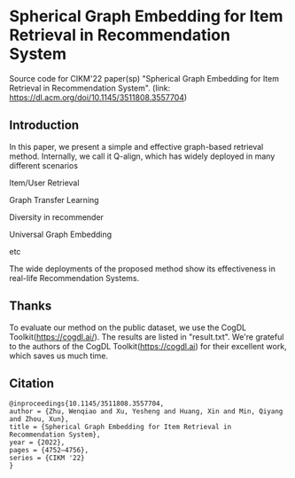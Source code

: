 * Spherical Graph Embedding for Item Retrieval in Recommendation System

Source code for CIKM'22 paper(sp) "Spherical Graph Embedding for Item Retrieval in Recommendation System". 
(link: https://dl.acm.org/doi/10.1145/3511808.3557704)

** Introduction
In this paper, we present a simple and effective graph-based retrieval method. Internally, we call it Q-align, which has widely
deployed in many different scenarios
**** Item/User Retrieval
**** Graph Transfer Learning
**** Diversity in recommender
**** Universal Graph Embedding
**** etc

The wide deployments of the proposed method show its effectiveness in real-life Recommendation Systems.

** Thanks
To evaluate our method on the public dataset, we use the CogDL Toolkit(https://cogdl.ai/).
The results are listed in "result.txt".
We're grateful to the authors of the CogDL Toolkit(https://cogdl.ai) for their excellent work, which saves us much time.

   
** Citation
#+begin_src
@inproceedings{10.1145/3511808.3557704,
author = {Zhu, Wenqiao and Xu, Yesheng and Huang, Xin and Min, Qiyang and Zhou, Xun},
title = {Spherical Graph Embedding for Item Retrieval in Recommendation System},
year = {2022},
pages = {4752–4756},
series = {CIKM '22}
}
#+end_src
